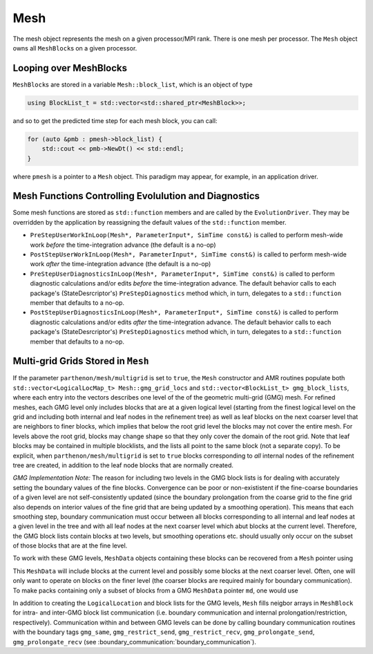 Mesh
====

The mesh object represents the mesh on a given processor/MPI rank. There
is one mesh per processor. The ``Mesh`` object owns all ``MeshBlock``\ s
on a given processor.

Looping over MeshBlocks
-----------------------

``MeshBlock``\ s are stored in a variable ``Mesh::block_list``, which is
an object of type

.. code:: c++

   using BlockList_t = std::vector<std::shared_ptr<MeshBlock>>;

and so to get the predicted time step for each mesh block, you can call:

.. code:: c++

   for (auto &pmb : pmesh->block_list) {
       std::cout << pmb->NewDt() << std::endl;
   }

where ``pmesh`` is a pointer to a ``Mesh`` object. This paradigm may
appear, for example, in an application driver.

Mesh Functions Controlling Evolulution and Diagnostics
------------------------------------------------------

Some mesh functions are stored as ``std::function`` members and are
called by the ``EvolutionDriver``. They may be overridden by the
application by reassigning the default values of the ``std::function``
member.

- ``PreStepUserWorkInLoop(Mesh*, ParameterInput*, SimTime const&)`` is
  called to perform mesh-wide work *before* the time-integration advance
  (the default is a no-op)
- ``PostStepUserWorkInLoop(Mesh*, ParameterInput*, SimTime const&)`` is
  called to perform mesh-wide work *after* the time-integration advance
  (the default is a no-op)
- ``PreStepUserDiagnosticsInLoop(Mesh*, ParameterInput*, SimTime const&)``
  is called to perform diagnostic calculations and/or edits *before* the
  time-integration advance. The default behavior calls to each package's
  (StateDesrcriptor's) ``PreStepDiagnostics`` method which, in turn,
  delegates to a ``std::function`` member that defaults to a no-op.
- ``PostStepUserDiagnosticsInLoop(Mesh*, ParameterInput*, SimTime const&)``
  is called to perform diagnostic calculations and/or edits *after* the
  time-integration advance. The default behavior calls to each package's
  (StateDesrcriptor's) ``PreStepDiagnostics`` method which, in turn,
  delegates to a ``std::function`` member that defaults to a no-op.

Multi-grid Grids Stored in ``Mesh``
-----------------------------------

If the parameter ``parthenon/mesh/multigrid`` is set to ``true``, the ``Mesh``
constructor and AMR routines populate both 
``std::vector<LogicalLocMap_t> Mesh::gmg_grid_locs`` and 
``std::vector<BlockList_t> gmg_block_lists``, where each entry into the vectors 
describes one level of the of the geometric multi-grid (GMG) mesh. For refined 
meshes, each GMG level only includes blocks that are at a given logical level 
(starting from the finest logical level on the grid and including both internal 
and leaf nodes in the refinement tree) as well as leaf blocks on the next coarser 
level that are neighbors to finer blocks, which implies that below the root grid 
level the blocks may not cover the entire mesh. For levels above the root grid, 
blocks may change shape so that they only cover the domain of the root grid. Note 
that leaf blocks may be contained in multiple blocklists, and the lists all point
to the same block (not a separate copy). To be explicit, when ``parthenon/mesh/multigrid`` is set to ``true`` blocks corresponding to *all* internal nodes of the refinement tree are created, in addition to the leaf node blocks that are normally created.

*GMG Implementation Note:*
The reason for including two levels in the GMG block lists is for dealing with 
accurately setting the boundary values of the fine blocks. Convergence can be poor 
or non-exististent if the fine-coarse boundaries of a given level are not 
self-consistently updated (since the boundary prolongation from the coarse grid to 
the fine grid also depends on interior values of the fine grid that are being updated 
by a smoothing operation). This means that each smoothing step, boundary communication 
must occur between all blocks corresponding to all internal and leaf nodes at a given 
level in the tree and with all leaf nodes at the next coarser level which abut blocks 
at the current level. Therefore, the GMG block lists contain blocks at two levels, but 
smoothing operations etc. should usually only occur on the subset of those blocks that 
are at the fine level.

To work with these GMG levels, ``MeshData`` objects containing these blocks can 
be recovered from a ``Mesh`` pointer using 

.. code:: c++
  auto &md = pmesh->gmg_mesh_data[level].GetOrAdd(level, "base", i);

This ``MeshData`` will include blocks at the current level and possibly some 
blocks at the next coarser level. Often, one will only want to operate on blocks
on the finer level (the coarser blocks are required mainly for boundary 
communication). To make packs containing only a subset of blocks from a 
GMG ``MeshData`` pointer ``md``, one would use 

.. code:: c++
  int nblocks = md->NumBlocks();
  std::vector<bool> include_block(nblocks, true);
  for (int b = 0; b < nblocks; ++b)
    include_block[b] =
        (md->grid.logical_level == md->GetBlockData(b)->GetBlockPointer()->loc.level());

  auto desc = parthenon::MakePackDescriptor<in, out>(md.get());
  auto pack = desc.GetPack(md.get(), include_block);

In addition to creating the ``LogicalLocation`` and block lists for the GMG levels, 
``Mesh`` fills neigbor arrays in ``MeshBlock`` for intra- and inter-GMG block list 
communication (i.e. boundary communication and internal prolongation/restriction, 
respectively). Communication within and between GMG levels can be done by calling 
boundary communication routines with the boundary tags ``gmg_same``, 
``gmg_restrict_send``, ``gmg_restrict_recv``, ``gmg_prolongate_send``, 
``gmg_prolongate_recv`` (see :boundary_communication:`boundary_communication`). 

